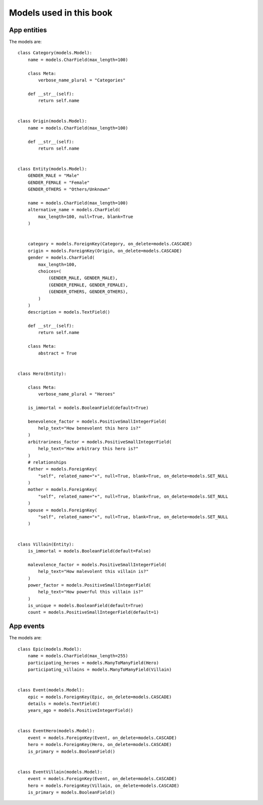 Models used in this book
===========================


App entities
++++++++++++++

The models are::


    class Category(models.Model):
        name = models.CharField(max_length=100)

        class Meta:
            verbose_name_plural = "Categories"

        def __str__(self):
            return self.name


    class Origin(models.Model):
        name = models.CharField(max_length=100)

        def __str__(self):
            return self.name


    class Entity(models.Model):
        GENDER_MALE = "Male"
        GENDER_FEMALE = "Female"
        GENDER_OTHERS = "Others/Unknown"

        name = models.CharField(max_length=100)
        alternative_name = models.CharField(
            max_length=100, null=True, blank=True
        )


        category = models.ForeignKey(Category, on_delete=models.CASCADE)
        origin = models.ForeignKey(Origin, on_delete=models.CASCADE)
        gender = models.CharField(
            max_length=100,
            choices=(
                (GENDER_MALE, GENDER_MALE),
                (GENDER_FEMALE, GENDER_FEMALE),
                (GENDER_OTHERS, GENDER_OTHERS),
            )
        )
        description = models.TextField()

        def __str__(self):
            return self.name

        class Meta:
            abstract = True


    class Hero(Entity):

        class Meta:
            verbose_name_plural = "Heroes"

        is_immortal = models.BooleanField(default=True)

        benevolence_factor = models.PositiveSmallIntegerField(
            help_text="How benevolent this hero is?"
        )
        arbitrariness_factor = models.PositiveSmallIntegerField(
            help_text="How arbitrary this hero is?"
        )
        # relationships
        father = models.ForeignKey(
            "self", related_name="+", null=True, blank=True, on_delete=models.SET_NULL
        )
        mother = models.ForeignKey(
            "self", related_name="+", null=True, blank=True, on_delete=models.SET_NULL
        )
        spouse = models.ForeignKey(
            "self", related_name="+", null=True, blank=True, on_delete=models.SET_NULL
        )


    class Villain(Entity):
        is_immortal = models.BooleanField(default=False)

        malevolence_factor = models.PositiveSmallIntegerField(
            help_text="How malevolent this villain is?"
        )
        power_factor = models.PositiveSmallIntegerField(
            help_text="How powerful this villain is?"
        )
        is_unique = models.BooleanField(default=True)
        count = models.PositiveSmallIntegerField(default=1)


App events
+++++++++++

The models are::



    class Epic(models.Model):
        name = models.CharField(max_length=255)
        participating_heroes = models.ManyToManyField(Hero)
        participating_villains = models.ManyToManyField(Villain)


    class Event(models.Model):
        epic = models.ForeignKey(Epic, on_delete=models.CASCADE)
        details = models.TextField()
        years_ago = models.PositiveIntegerField()


    class EventHero(models.Model):
        event = models.ForeignKey(Event, on_delete=models.CASCADE)
        hero = models.ForeignKey(Hero, on_delete=models.CASCADE)
        is_primary = models.BooleanField()


    class EventVillain(models.Model):
        event = models.ForeignKey(Event, on_delete=models.CASCADE)
        hero = models.ForeignKey(Villain, on_delete=models.CASCADE)
        is_primary = models.BooleanField()

